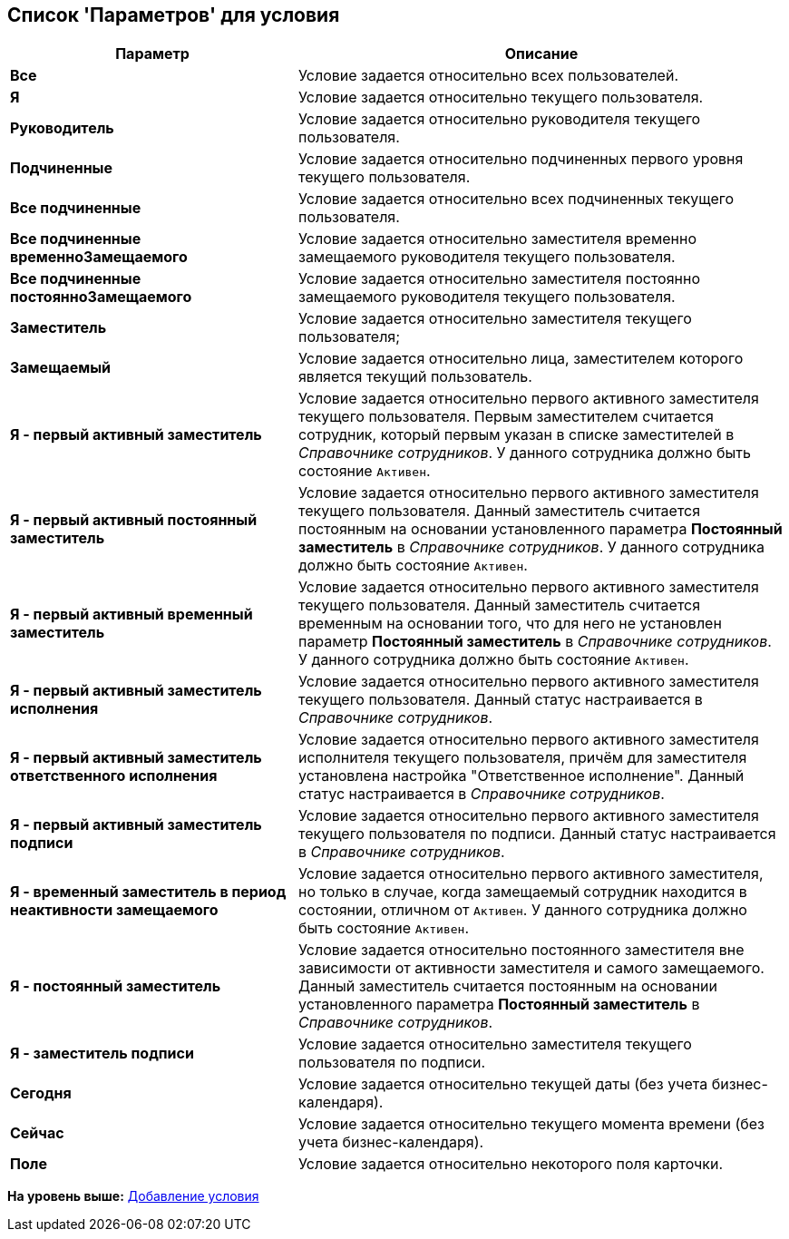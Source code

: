 [[ariaid-title1]]
== Список 'Параметров' для условия

[width="100%",cols="37%,63%",options="header",]
|===
|Параметр |Описание
|*Все* |Условие задается относительно всех пользователей.
|*Я* |Условие задается относительно текущего пользователя.
|*Руководитель* |Условие задается относительно руководителя текущего пользователя.
|*Подчиненные* |Условие задается относительно подчиненных первого уровня текущего пользователя.
|*Все подчиненные* |Условие задается относительно всех подчиненных текущего пользователя.
|*Все подчиненные временноЗамещаемого* |Условие задается относительно заместителя временно замещаемого руководителя текущего пользователя.
|*Все подчиненные постоянноЗамещаемого* |Условие задается относительно заместителя постоянно замещаемого руководителя текущего пользователя.
|*Заместитель* |Условие задается относительно заместителя текущего пользователя;
|*Замещаемый* |Условие задается относительно лица, заместителем которого является текущий пользователь.
|*Я - первый активный заместитель* |Условие задается относительно первого активного заместителя текущего пользователя. Первым заместителем считается сотрудник, который первым указан в списке заместителей в _Справочнике сотрудников_. У данного сотрудника должно быть состояние `Активен`.
|*Я - первый активный постоянный заместитель* |Условие задается относительно первого активного заместителя текущего пользователя. Данный заместитель считается постоянным на основании установленного параметра *Постоянный заместитель* в _Справочнике сотрудников_. У данного сотрудника должно быть состояние `Активен`.
|*Я - первый активный временный заместитель* |Условие задается относительно первого активного заместителя текущего пользователя. Данный заместитель считается временным на основании того, что для него не установлен параметр *Постоянный заместитель* в _Справочнике сотрудников_. У данного сотрудника должно быть состояние `Активен`.
|*Я - первый активный заместитель исполнения* |Условие задается относительно первого активного заместителя текущего пользователя. Данный статус настраивается в _Справочнике сотрудников_.
|*Я - первый активный заместитель ответственного исполнения* |Условие задается относительно первого активного заместителя исполнителя текущего пользователя, причём для заместителя установлена настройка "Ответственное исполнение". Данный статус настраивается в _Справочнике сотрудников_.
|*Я - первый активный заместитель подписи* |Условие задается относительно первого активного заместителя текущего пользователя по подписи. Данный статус настраивается в _Справочнике сотрудников_.
|*Я - временный заместитель в период неактивности замещаемого* |Условие задается относительно первого активного заместителя, но только в случае, когда замещаемый сотрудник находится в состоянии, отличном от `Активен`. У данного сотрудника должно быть состояние `Активен`.
|*Я - постоянный заместитель* |Условие задается относительно постоянного заместителя вне зависимости от активности заместителя и самого замещаемого. Данный заместитель считается постоянным на основании установленного параметра [.keyword]*Постоянный заместитель* в [.dfn .term]_Справочнике сотрудников_.
|*Я - заместитель подписи* |Условие задается относительно заместителя текущего пользователя по подписи.
|*Сегодня* |Условие задается относительно текущей даты (без учета бизнес-календаря).
|*Сейчас* |Условие задается относительно текущего момента времени (без учета бизнес-календаря).
|*Поле* |Условие задается относительно некоторого поля карточки.
|===

*На уровень выше:* xref:../pages/rol_Condition_add.adoc[Добавление условия]
